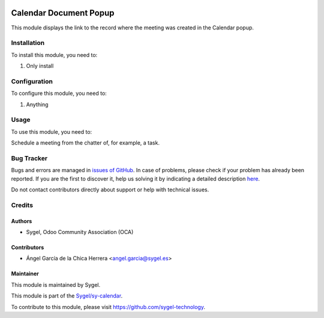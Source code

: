 .. image:: https://img.shields.io/badge/licence-AGPL--3-blue.svg
	:target: http://www.gnu.org/licenses/agpl
	:alt: License: AGPL-3

=======================
Calendar Document Popup
=======================

This module displays the link to the record where the meeting was created in the Calendar popup.


Installation
============

To install this module, you need to:

#. Only install


Configuration
=============

To configure this module, you need to:

#. Anything


Usage
=====

To use this module, you need to:

Schedule a meeting from the chatter of, for example, a task.


Bug Tracker
===========

Bugs and errors are managed in `issues of GitHub <https://github.com/sygel-technology/sy-calendar/issues>`_.
In case of problems, please check if your problem has already been
reported. If you are the first to discover it, help us solving it by indicating
a detailed description `here <https://github.com/sygel-technology/sy-calendar/issues/new>`_.

Do not contact contributors directly about support or help with technical issues.


Credits
=======

Authors
~~~~~~~

* Sygel, Odoo Community Association (OCA)


Contributors
~~~~~~~~~~~~

* Ángel García de la Chica Herrera <angel.garcia@sygel.es>


Maintainer
~~~~~~~~~~

This module is maintained by Sygel.

.. image:: https://www.sygel.es/logo.png
   :alt: Sygel
   :target: https://www.sygel.es

This module is part of the `Sygel/sy-calendar <https://github.com/sygel-technology/sy-calendar>`_.

To contribute to this module, please visit https://github.com/sygel-technology.
